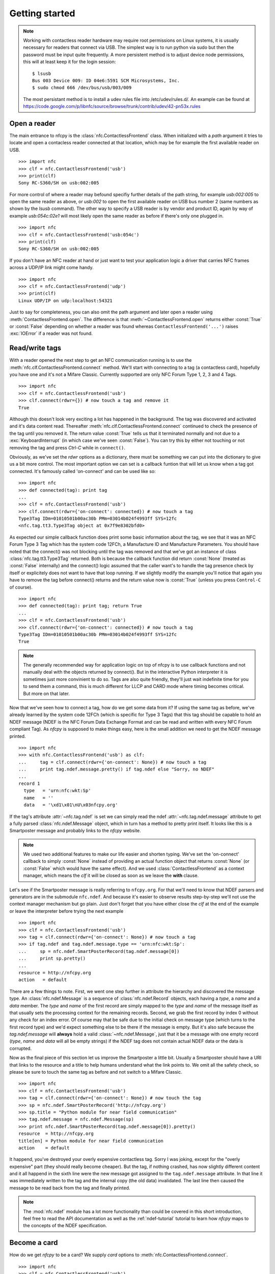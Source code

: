Getting started
===============

.. note::

   Working with contactless reader hardware may require root
   permissions on Linux systems, it is usually necessary for readers
   that connect via USB. The simplest way is to run python via sudo
   but then the password must be input quite frequently. A more
   persistent method is to adjust device node permissions, this will
   at least keep it for the login session::

      $ lsusb
      Bus 003 Device 009: ID 04e6:5591 SCM Microsystems, Inc.
      $ sudo chmod 666 /dev/bus/usb/003/009

   The most persistant method is to install a udev rules file into
   /etc/udev/rules.d/. An example can be found at
   https://code.google.com/p/libnfc/source/browse/trunk/contrib/udev/42-pn53x.rules

Open a reader
-------------

The main entrance to nfcpy is the :class:`nfc.ContactlessFrontend`
class. When initialized with a *path* argument it tries to locate and
open a contacless reader connected at that location, which may be for
example the first available reader on USB. ::

  >>> import nfc
  >>> clf = nfc.ContactlessFrontend('usb')
  >>> print(clf)
  Sony RC-S360/SH on usb:002:005

For more control of where a reader may befound specifiy further
details of the path string, for example `usb:002:005` to open the same
reader as above, or `usb:002` to open the first available reader on
USB bus number 2 (same numbers as shown by the `lsusb` command). The
other way to specify a USB reader is by vendor and product ID, again
by way of example `usb:054c:02e1` will most likely open the same
reader as before if there's only one plugged in. ::

  >>> import nfc
  >>> clf = nfc.ContactlessFrontend('usb:054c')
  >>> print(clf)
  Sony RC-S360/SH on usb:002:005

If you don't have an NFC reader at hand or just want to test your
application logic a driver that carries NFC frames across a UDP/IP
link might come handy. ::

  >>> import nfc
  >>> clf = nfc.ContactlessFrontend('udp')
  >>> print(clf)
  Linux UDP/IP on udp:localhost:54321

Just to say for completeness, you can also omit the path argument and
later open a reader using :meth:`ContactlessFrontend.open`. The
difference is that :meth:`~ContactlessFrontend.open` returns either
:const:`True` or :const:`False` depending on whether a reader was
found whereas ``ContactlessFrontend('...')`` raises :exc:`IOError`
if a reader was not found.

Read/write tags
---------------

With a reader opened the next step to get an NFC communication running
is to use the :meth:`nfc.clf.ContactlessFrontend.connect` method.
We'll start with connecting to a tag (a contactless card), hopefully
you have one and it's not a Mifare Classic. Currently supported are
only NFC Forum Type 1, 2, 3 and 4 Tags. ::

  >>> import nfc
  >>> clf = nfc.ContactlessFrontend('usb')
  >>> clf.connect(rdwr={}) # now touch a tag and remove it
  True

Although this doesn't look very exciting a lot has happened in the
background. The tag was discovered and activated and it's data content
read. Thereafter :meth:`nfc.clf.ContactlessFrontend.connect` continued
to check the presence of the tag until you removed it. The return
value :const:`True` tells us that it terminated normally and not
due to a :exc:`KeyboardInterrupt` (in which case we've seen
:const:`False`). You can try this by either not touching or not
removing the tag and press `Ctrl-C` while in ``connect()``.

Obviously, as we've set the *rdwr* options as a dictionary, there must
be something we can put into the dictionary to give us a bit more
control. The most important option we can set is a callback funtion
that will let us know when a tag got connected. It's famously called
'on-connect' and can be used like so: ::

  >>> import nfc
  >>> def connected(tag): print tag
  ...
  >>> clf = nfc.ContactlessFrontend('usb')
  >>> clf.connect(rdwr={'on-connect': connected}) # now touch a tag
  Type3Tag IDm=01010501b00ac30b PMm=03014b024f4993ff SYS=12fc
  <nfc.tag.tt3.Type3Tag object at 0x7f9e8302bfd0>

As expected our simple callback function does print some basic
information about the tag, we see that it was an NFC Forum Type 3 Tag
which has the system code 12FCh, a Manufacture ID and Manufacture
Parameters. You should have noted that the connect() was not blocking
until the tag was removed and that we've got an instance of class
:class:`nfc.tag.tt3.Type3Tag` returned. Both is because the callback
function did return :const:`None` (treated as :const:`False`
internally) and the connect() logic assumed that the caller want's to
handle the tag presence check by itself or explicitely does not want
to have that loop running. If we slightly modify the example you'll
notice that again you have to remove the tag before connect() returns
and the return value now is :const:`True` (unless you press
``Control-C`` of course). ::

  >>> import nfc
  >>> def connected(tag): print tag; return True
  ...
  >>> clf = nfc.ContactlessFrontend('usb')
  >>> clf.connect(rdwr={'on-connect': connected}) # now touch a tag
  Type3Tag IDm=01010501b00ac30b PMm=03014b024f4993ff SYS=12fc
  True

.. note:: The generally recommended way for application logic on top
   of nfcpy is to use callback functions and not manually deal with
   the objects returned by connect(). But in the interactive Python
   interpreter it is sometimes just more convinient to do so. Tags are
   also quite friendly, they'll just wait indefinite time for you to
   send them a command, this is much different for LLCP and CARD mode
   where timing becomes critical. But more on that later.

Now that we've seen how to connect a tag, how do we get some data from
it? If using the same tag as before, we've already learned by the
system code 12FCh (which is specific for Type 3 Tags) that this tag
should be capable to hold an NDEF message (NDEF is the NFC Forum Data
Exchange Format and can be read and written with every NFC Forum
compliant Tag). As *nfcpy* is supposed to make things easy, here is
the small addition we need to get the NDEF message printed. ::

  >>> import nfc
  >>> with nfc.ContactlessFrontend('usb') as clf:
  ...     tag = clf.connect(rdwr={'on-connect': None}) # now touch a tag
  ...     print tag.ndef.message.pretty() if tag.ndef else "Sorry, no NDEF"
  ...
  record 1
    type   = 'urn:nfc:wkt:Sp'
    name   = ''
    data   = '\xd1\x01\nU\x03nfcpy.org'

If the tag's attribute :attr:`~nfc.tag.ndef` is set we can simply read
the ndef :attr:`~nfc.tag.ndef.message` attribute to get a fully parsed
:class:`nfc.ndef.Message` object, which in turn has a method to pretty
print itself. It looks like this is a Smartposter message and probably
links to the *nfcpy* website.

.. note:: We used two additional features to make our life easier and
   shorten typing. We've set the 'on-connect' callback to simply
   :const:`None` instead of providing an actual function object that
   returns :const:`None` (or :const:`False` which would have the same
   effect). And we used :class:`ContactlessFrontend` as a context
   manager, which means the *clf* it will be closed as soon as we
   leave the **with** clause.

Let's see if the Smartposter message is really referring to
``nfcpy.org``. For that we'll need to know that NDEF parsers and
generators are in the submodule ``nfc.ndef``. And because it's easier
to observe results step-by-step we'll not use the context manager
mechanism but go plain. Just don't forget that you have either close
the *clf* at the end of the example or leave the interpreter before
trying the next example ::

  >>> import nfc
  >>> clf = nfc.ContactlessFrontend('usb')
  >>> tag = clf.connect(rdwr={'on-connect': None}) # now touch a tag
  >>> if tag.ndef and tag.ndef.message.type == 'urn:nfc:wkt:Sp':
  ...     sp = nfc.ndef.SmartPosterRecord(tag.ndef.message[0])
  ...     print sp.pretty()
  ...
  resource = http://nfcpy.org
  action   = default

There are a few things to note. First, we went one step further in
attribute the hierarchy and discovered the message type. An
:class:`nfc.ndef.Message` is a sequence of :class:`nfc.ndef.Record`
objects, each having a *type*, a *name* and a *data* member. The
*type* and *name* of the first record are simply mapped to the *type*
and *name* of the message itself as that usually sets the processing
context for the remaining records. Second, we grab the first record by
index 0 without any check for an index error. Of course may that be
safe due to the initial check on message type (which turns to the
first record type) and we'd expect something else to be there if the
message is empty. But it's also safe because the `tag.ndef.message`
will **always** hold a valid :class:`~nfc.ndef.Message`, just that it
be a message with one empty record (*type*, *name* and *data* will all
be empty strings) if the NDEF tag does not contain actual NDEF data or
the data is corrupted.

Now as the final piece of this section let us improve the Smartposter
a little bit. Usually a Smartposter should have a URI that links to
the resource and a title to help humans understand what the link
points to. We omit all the safety check, so please be sure to touch
the same tag as before and not switch to a Mifare Classic. ::

  >>> import nfc
  >>> clf = nfc.ContactlessFrontend('usb')
  >>> tag = clf.connect(rdwr={'on-connect': None}) # now touch the tag
  >>> sp = nfc.ndef.SmartPosterRecord('http://nfcpy.org')
  >>> sp.title = "Python module for near field communication"
  >>> tag.ndef.message = nfc.ndef.Message(sp)
  >>> print nfc.ndef.SmartPosterRecord(tag.ndef.message[0]).pretty()
  resource  = http://nfcpy.org
  title[en] = Python module for near field communication
  action    = default

It happend, you've destroyed your overly expensive contactless
tag. Sorry I was joking, except for the "overly expensive" part (they
should really become cheaper). But the tag, if nothing crashed, has
now slightly different content and it all happend in the sixth line
were the new message got assigned to the ``tag.ndef.message``
attribute. In that line it was immediately written to the tag and the
internal copy (the old data) invalidated. The last line then caused
the message to be read back from the tag and finally printed.

.. note:: The :mod:`nfc.ndef` module has a lot more functionality than
   could be covered in this short introduction, feel free to read the
   API documentation as well as the :ref:`ndef-tutorial` tutorial to
   learn how *nfcpy* maps to the concepts of the NDEF specification.

Become a card
-------------

How do we get *nfcpy* to be a card? We supply *card* options to
:meth:`nfc.ContactlessFrontend.connect`. ::

  >>> import nfc
  >>> clf = nfc.ContactlessFrontend('usb')
  >>> print clf.connect(card={})
  None

Guess you've noticed that something was going wrong. Unlike when
reading a card (or tag) the ``clf.connect()`` call returns immediately
and the result we're getting is :const:`None`. This is because there
exists no sensible default behavior that can be applied when working
as a tag, we need to be explicit about the technology we want to use
(for a tag reader it just makes sense to look for all technologies and
tag types). So we choose a technology and supply that as the 'targets'
option. ::

  >>> import nfc
  >>> clf = nfc.ContactlessFrontend('usb')
  >>> nfcf_idm = bytearray.fromhex('03FEFFE011223344')
  >>> nfcf_pmm = bytearray.fromhex('01E0000000FFFF00')
  >>> nfcf_sys = bytearray.fromhex('12FC')
  >>> target = nfc.clf.TTF(br=212, idm=nfcf_idm, pmm=nfcf_pmm, sys=nfcf_sys)
  >>> clf.connect(card={'targets': [target]}) # touch a reader
  True

.. note:: It is time to talk about the limitations. As of writing,
   *nfcpy* supports tag emulation only for NFC Forum Type 3 Tag and
   requires a Sony RC-S380 contactless frontend. The only alternative
   to an RC-S380 is to use the UDP driver that simulates NFC
   communication over UDP/IP. The use the UDP driver initialize
   ContactlessFrontend with the string ``udp`` and use
   ``'examples/tagtool.py --device udp'`` as card reader.

You can read the tag we've created for example with the excellent `NXP
Tag Info`_ app available for free in the Android app store. It will
tell you that this is a *FeliCa Plug RC-S926* tag (because we said
that with the first two bytes of the *IDm*) and if you switch over to
the TECH view there'll be the *IDm*, *PMm* and *System Code* we've
set.

.. note:: Depending on your Android device it will be more or less
   difficult to get a stable reading, it seems to depend much on the
   phone's NFC chip and driver. Generally the Google Nexus 4 and 10
   work pretty well and the same should be true for the Samsung S4 as
   those are having the same chip. Other phones can be a little bitchy.

The `NXP Tag Info`_ app tells us that there's no NDEF partition on it,
so let's fix that. It's unfortunately now going to be a bit more code
and you probably want to copy it, so the following is not showing the
interpreter prompt. ::

  import nfc
  clf = nfc.ContactlessFrontend('usb')
  nfcf_idm = bytearray.fromhex('03FEFFE011223344')
  nfcf_pmm = bytearray.fromhex('01E0000000FFFF00')
  nfcf_sys = bytearray.fromhex('12FC')
  target = nfc.clf.TTF(br=212, idm=nfcf_idm, pmm=nfcf_pmm, sys=nfcf_sys)

  attr = nfc.tag.tt3.NdefAttributeData()
  attr.version, attr.nbr, attr.nbw = '1.0', 12, 8
  attr.capacity, attr.writeable = 1024, True
  ndef_data_area = str(attr) + bytearray(attr.capacity)

  def ndef_read(block_number, rb, re):
      if block_number < len(ndef_data_area) / 16:
          first, last = block_number*16, (block_number+1)*16
          block_data = ndef_data_area[first:last]
          return block_data
  
  def ndef_write(block_number, block_data, wb, we):
      global ndef_data_area
      if block_number < len(ndef_data_area) / 16:
          first, last = block_number*16, (block_number+1)*16
          ndef_data_area[first:last] = block_data
          return True

  def connected(tag, cmd):
      tag.add_service(0x0009, ndef_read, ndef_write)
      tag.add_service(0x000B, ndef_read, lambda: False)
      return True
  
  while clf.connect(card={'targets': [target], 'on-connect': connected}): pass

We've now got a fully functional NFC Forum Type 3 Tag. If, for
example, you have the `NXP Tag Writer`_ app installed, start to write
something to the card, touch again to read it back, and so
on. Finally, press ``Ctrl-C`` to stop the card working.

.. note:: Other card commands can be realized by running the basic
   *receive command* and *send response* loop as part of the
   application logic, for example as part of the ``on-connect``
   callback function with a :const:`False` value returned at the
   end. The loop requires a bit of exception checking and must handle
   unknown command, check out :meth:`nfc.ContactlessFrontend.connect`
   in ``nfc/clf.py`` for something to start with.

.. _NXP Tag Info:
   https://play.google.com/store/apps/details?id=com.nxp.taginfolite

.. _NXP Tag Writer:
   https://play.google.com/store/apps/details?id=com.nxp.nfc.tagwriter


Work with a peer
----------------

The best part of NFC comes when the limitations of a single master
controlling a poor servant are overcome. This is achieved by the NFC
Forum Logical Link Control Protocol (LLCP), which allows multiplexed
communications between two NFC Forum Devices with either peer able to
send protocol data units at any time and no restriction to a single
application run in one direction.

An LLCP link between two NFC devices is established again by calling
:meth:`ContactlessFrontend.connect` with a set of options, this time
they go with the argument ``llcp``.

.. note:: The example code in this section assumes that you have an
   Android phone to use as peer device. If that is not the case you
   can either use readers that are supported by *nfcpy* and start
   ``examples/snep-test-server.py --loop`` before diving into the
   examples or use the UDP driver to work without a hardware. You'll
   then start ``examples/snep-test-server.py --loop --device udp``
   first and initalize :meth:`~ContactlessFrontend` with the path
   string ``'udp'`` instead of ``'usb'``.

Here's the shortest code fragment we can use to get an LLCP link
running. ::

  >>> import nfc
  >>> clf = ContactlessFrontend('usb')
  >>> clf.connect(llcp={}) # now touch your phone
  True
  >>> clf.close()

Depending on your reader and the phone you may have had to explicitely
move both out of proximity to see :const:`True` printed after connect
or it may just have happened. That is simply because the device
connect phase may have seen unstable communication and ``connect``
returns after one activation/deactivation.

.. note:: In the contactless world it can not be really distinguished
   whether deactivation was intentional deactivation or because of
   broken communication. A broken communication is just the normal
   case when a user removes the device.

Remember that :meth:`~ContactlessFrontend.connect` returns
:const:`True` (or something that evaluates :const:`True` in a boolean
expression) when returning normally and the pattern is clear: We just
need to call :meth:`~ContactlessFrontend.connect` in an endless loop
until a :exc:`KeyboardInterrupt` exception is raised (with ``Ctrl-C``
or send by an external program) ::

  >>> import nfc
  >>> clf = ContactlessFrontend('usb')
  >>> while clf.connect(llcp={}): pass
  ...
  >>> clf.close()

Now we've got LLCP running but there's still not much we can do with
it. But same as for the other modes we can add a callback function for
the ``on-connect`` event. This function will receive as it's single
argument the :class:`~nfc.llcp.llc.LogicalLinkController` instance
that controls the LLCP link. ::

  >>> import nfc
  >>> def connected(llc):
  ...     print llc
  ...     return True
  ...
  >>> clf = ContactlessFrontend('usb')
  >>> clf.connect(llcp={'on-connect': connected})
  LLC: Local(MIU=128, LTO=100ms) Remote(MIU=1024, LTO=500ms)
  True
  >>> clf.close()

The callback function is the place where we to start LLCP client and
server applications but it is important to treat it like an interrupt,
that means application code must be started in a separate thread and
the callback return immediately. The reason is that in order to keep
the LLCP link alive and receive or dispatch LLC protocol data units
(PDUs) the :class:`~nfc.llcp.llc.LogicalLinkController` must run a
service loop and :meth:`~ContactlessFrontend.connect` is using the
calling thread's context for that. When using the interactive
interpreter this is less convinient as we'd have to change the
callback code when going further with the tutorial, so remember that
if the callback returns :const:`False` or :const:`None` then
:meth:`~ContactlessFrontend.connect` will not do the housekeeping
stuff but return immediately and give us the callback parameters. ::

  >>> import nfc, threading
  >>> clf = nfc.ContactlessFrontend('usb)
  >>> connected = lambda llc: threading.Thread(target=llc.run()).start()
  >>> llc = clf.connect(llcp={'on-connect': connected})
  >>> print llc
  LLC: Local(MIU=128, LTO=100ms) Remote(MIU=1024, LTO=500ms)
  >>> clf.close()

Application code is not supposed to work directly with the *llc*
object but it's one of the parameters we need to create a
:class:`nfc.llcp.Socket` for the actual communication. The other
parameter we need to supply is the socket type, either
:const:`nfc.llcp.LOGICAL_DATA_LINK` for a connection-less socket or
:const:`nfc.llcp.DATA_LINK_CONNECTION` for a connection-mode socket. A
connection-less socket does not guarantee that application data is
delivered to the remote application (although *nfcpy* makes sure that
it's been delivered to the remote device). A connection-mode socket
cares about reliability, unless the other implementation is buggy data
you send is guaranteed to make it to the receiving application -
error-free and in order.

So what can we do next with the Android phone? It happens that every
modern NFC phone on the market has a so called SNEP Default Server
running that we can play with. The acronym SNEP stands for the NFC
Forum Simple NDEF Exchange Protocol and the SNEP Default Server is a
service that must be available on every NFC Forum certified
device. Though many phones are not yet certified, a SNEP default
server is built into stock Android as part of the Android Beam
feature. Because SNEP messages are exchanged over an LLCP data link
connection we'll first have to create a connection-mode socket, then
determine the address of the SNEP server, connect to the server and
finally send some data. ::

  >>> import nfc, threading
  >>> clf = nfc.ContactlessFrontend('usb)
  >>> connected = lambda llc: threading.Thread(target=llc.run()).start()
  >>> llc = clf.connect(llcp={'on-connect': connected})
  >>> socket = nfc.llcp.Socket(llc, nfc.llcp.DATA_LINK_CONNECTION)
  >>> addr = socket.resolve('urn:nfc:sn:snep')
  >>> addr
  4
  >>> socket.connect(addr)
  >>> msg = nfc.ndef.Message(nfc.ndef.SmartPosterRecord("http://nfcpy.org"))
  >>> str(msg)
  '\xd1\x02\x0eSp\xd1\x01\nU\x03nfcpy.org'
  >>> hex(len(str(msg)))
  '0x13'
  >>> socket.send("\x10\x02\x00\x00\x00\x13" + str(msg))
  >>> socket.recv()
  '\x10\x81\x00\x00\x00\x00'
  >>> socket.close()
  >>> clf.close()

If your phone has an Internet connection you should now see that the
Internet browser has opened the http://nfcpy.org web page. In Android terminology we've *beamed*.

.. _NFC Forum Assigned Numbers Register:
   http://www.nfc-forum.org/specs/nfc_forum_assigned_numbers_register

Just for the purpose of demonstration the example did resolve the SNEP
default server's service name into an address value first. But both
the service name ``urn:nfc:sn:snep`` and the address 4 are well-known
values defined in the `NFC Forum Assigned Numbers Register`_ and so
we've could have directly connect to address 4. And because it is also
possible to use a service name as an address we've could have gone
without the reolve step at all. So all of the following calls would have brought us the same effect. ::

  >>> socket.connect( socket.resolve('urn:nfc:sn:snep') )
  >>> socket.connect( 'urn:nfc:sn:snep' )
  >>> socket.connect( 4 )

As it is a primary goal of *nfcpy* to make life as simple as possible,
there is no need to mess around with binary strings. The
:class:`nfc.snep.SnepClient` does all the things needed, just import
:mod:`nfc.snep` to have it available. ::

  >>> import nfc, nfc.snep, threading
  >>> clf = nfc.ContactlessFrontend('usb)
  >>> connected = lambda llc: threading.Thread(target=llc.run()).start()
  >>> llc = clf.connect(llcp={'on-connect': connected})
  >>> snep = nfc.snep.SnepClient(llc)
  >>> snep.put(nfc.ndef.Message(nfc.ndef.SmartPosterRecord("http://nfcpy.org")))
  >>> clf.close()

The :mod:`nfc.llcp` module documentation contains more information on
LLCP and the :class:`nfc.llcp.Socket` API.

